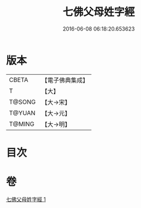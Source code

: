 #+TITLE: 七佛父母姓字經 
#+DATE: 2016-06-08 06:18:20.653623

* 版本
 |     CBETA|【電子佛典集成】|
 |         T|【大】     |
 |    T@SONG|【大→宋】   |
 |    T@YUAN|【大→元】   |
 |    T@MING|【大→明】   |

* 目次

* 卷
[[file:KR6a0004_001.txt][七佛父母姓字經 1]]

